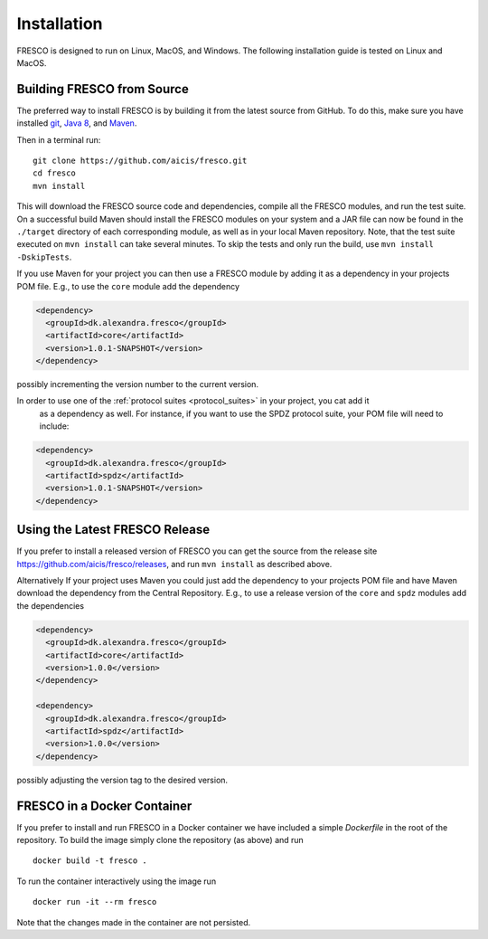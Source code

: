 .. _install:

Installation
============

FRESCO is designed to run on Linux, MacOS, and Windows. The following installation guide is tested
on Linux and MacOS.

Building FRESCO from Source
---------------------------

The preferred way to install FRESCO is by building it from the latest source from GitHub. To do
this, make sure you have installed `git <http://git-scm.org>`_, `Java 8 <http://java.com>`_, and
`Maven <https://maven.apache.org/>`_.

Then in a terminal run: ::

  git clone https://github.com/aicis/fresco.git
  cd fresco
  mvn install

This will download the FRESCO source code and dependencies, compile all the FRESCO modules, and run
the test suite. On a successful build Maven should install the FRESCO modules on your system and a
JAR file can now be found in the ``./target`` directory of each corresponding module, as well as in
your local Maven repository. Note, that the test suite executed on ``mvn install`` can take several
minutes. To skip the tests and only run the build, use ``mvn install -DskipTests``.

If you use Maven for your project you can then use a FRESCO module by adding it as a dependency in
your projects POM file. E.g., to use the ``core`` module add the dependency

.. sourcecode:: xml

  <dependency>
    <groupId>dk.alexandra.fresco</groupId>
    <artifactId>core</artifactId>
    <version>1.0.1-SNAPSHOT</version>
  </dependency>

possibly incrementing the version number to the current version. 

In order to use one of the :ref:`protocol suites <protocol_suites>` in your project, you cat add it
 as a dependency as well. For instance, if you want to use the SPDZ protocol suite, your POM file
 will need to include:

.. sourcecode:: xml

  <dependency>
    <groupId>dk.alexandra.fresco</groupId>
    <artifactId>spdz</artifactId>
    <version>1.0.1-SNAPSHOT</version>
  </dependency>

Using the Latest FRESCO Release
-------------------------------

If you prefer to install a released version of FRESCO you can get the source from the release
site https://github.com/aicis/fresco/releases, and run ``mvn install`` as described above.

Alternatively If your project uses Maven you could just add the dependency to your projects POM file
and have Maven download the dependency from the Central Repository. E.g., to use a release version
of the ``core`` and ``spdz`` modules add the dependencies

.. sourcecode:: xml

  <dependency>
    <groupId>dk.alexandra.fresco</groupId>
    <artifactId>core</artifactId>
    <version>1.0.0</version>
  </dependency>

  <dependency>
    <groupId>dk.alexandra.fresco</groupId>
    <artifactId>spdz</artifactId>
    <version>1.0.0</version>
  </dependency>

possibly adjusting the version tag to the desired version.

FRESCO in a Docker Container
----------------------------

If you prefer to install and run FRESCO in a Docker container we have included a simple `Dockerfile`
in the root of the repository. To build the image simply clone the repository (as above) and run ::

  docker build -t fresco .

To run the container interactively using the image run ::

  docker run -it --rm fresco

Note that the changes made in the container are not persisted.

 
